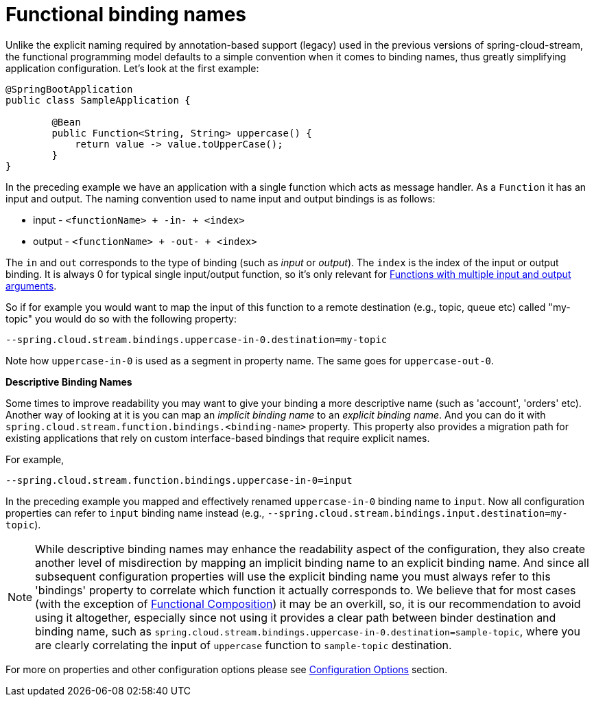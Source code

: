 [[functional-binding-names]]
= Functional binding names

Unlike the explicit naming required by annotation-based support (legacy) used in the previous versions of spring-cloud-stream, the functional
programming model defaults to a simple convention when it comes to binding names, thus greatly simplifying application configuration.
Let's look at the first example:

[source, java]
----
@SpringBootApplication
public class SampleApplication {

	@Bean
	public Function<String, String> uppercase() {
	    return value -> value.toUpperCase();
	}
}
----

In the preceding example we have an application with a single function which acts as message handler. As a `Function` it has an
input and output.
The naming convention used to name input and output bindings is as follows:

* input - `<functionName> + -in- + <index>`
* output - `<functionName> + -out- + <index>`

The `in` and `out` corresponds to the type of binding (such as _input_ or _output_).
The `index` is the index of the input or output binding. It is always 0 for typical single input/output function,
so it's only relevant for xref:spring-cloud-stream/producing-and-consuming-messages.adoc#functions_with_multiple_input_and_output_arguments[Functions with multiple input and output arguments].

So if for example you would want to map the input of this function to a remote
destination (e.g., topic, queue etc) called "my-topic" you would do so with the following property:
----
--spring.cloud.stream.bindings.uppercase-in-0.destination=my-topic
----
Note how `uppercase-in-0` is used as a segment in property name. The same goes for `uppercase-out-0`.

***Descriptive Binding Names***

Some times to improve readability you may want to give your binding a more descriptive name (such as 'account', 'orders' etc).
Another way of looking at it is you can map an _implicit binding name_ to an _explicit binding name_. And you can do it with
`spring.cloud.stream.function.bindings.<binding-name>` property.
This property also provides a migration path for existing applications that rely on custom interface-based
bindings that require explicit names.

For example,
----
--spring.cloud.stream.function.bindings.uppercase-in-0=input
----

In the preceding example you mapped and effectively renamed `uppercase-in-0` binding name to `input`. Now all configuration
properties can refer to `input` binding name instead (e.g.,  `--spring.cloud.stream.bindings.input.destination=my-topic`).

NOTE: While descriptive binding names may enhance the readability aspect of the configuration, they also create
another level of misdirection by mapping an implicit binding name to an explicit binding name. And since all subsequent
configuration properties will use the explicit binding name you must always refer to this 'bindings' property to
correlate which function it actually corresponds to. We believe that for most cases (with the exception of xref:spring-cloud-stream/producing-and-consuming-messages.adoc#functional-composition[Functional Composition])
it may be an overkill, so, it is our recommendation to avoid using it altogether, especially
since not using it provides a clear path between binder destination and binding name, such as `spring.cloud.stream.bindings.uppercase-in-0.destination=sample-topic`,
where you are clearly correlating the input of `uppercase` function to `sample-topic` destination.

For more on properties and other configuration options please see xref:spring-cloud-stream/configuration-options.adoc#configuration-options[Configuration Options] section.
